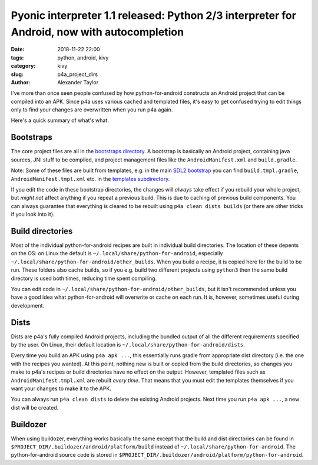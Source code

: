 Pyonic interpreter 1.1 released: Python 2/3 interpreter for Android, now with autocompletion
############################################################################################

:date: 2018-11-22 22:00
:tags: python, android, kivy
:category: kivy
:slug: p4a_project_dirs
:author: Alexander Taylor

I've more than once seen people confused by how python-for-android
constructs an Android project that can be compiled into an APK.  Since
p4a uses various cached and templated files, it's easy to get confused
trying to edit things only to find your changes are overwritten when
you run p4a again.

Here's a quick summary of what's what.

Bootstraps
==========

The core project files are all in the `bootstraps directory
<https://github.com/kivy/python-for-android/tree/master/pythonforandroid/bootstraps>`__. A
bootstrap is basically an Android project, containing java sources,
JNI stuff to be compiled, and project management files like the
``AndroidManifest.xml`` and ``build.gradle``.

Note: Some of these files are built from templates, e.g. in the main
`SDL2 bootstrap
<https://github.com/kivy/python-for-android/tree/master/pythonforandroid/bootstraps/sdl2/build>`__
you can find ``build.tmpl.gradle``, ``AndroidManifest.tmpl.xml``
etc. in the `templates subdirectory
<https://github.com/kivy/python-for-android/tree/master/pythonforandroid/bootstraps/sdl2/build/templates>`__.

If you edit the code in these bootstrap directories, the changes will
*always* take effect if you rebuild your whole project, but *might
not* affect anything if you repeat a previous build. This is due to
caching of previous build components. You can always guarantee that
everything is cleared to be rebuilt using ``p4a clean dists builds``
(or there are other tricks if you look into it).

Build directories
=================

Most of the individual python-for-android recipes are built in
individual build directories. The location of these depents on the OS:
on Linux the default is ``~/.local/share/python-for-android``,
especially ``~/.local/share/python-for-android/other_builds``. When
you build a recipe, it is copied here for the build to be run.  These
folders also cache builds, so if you e.g. build two different projects
using ``python3`` then the same build directory is used both times,
reducing time spent compiling.

You can edit code in
``~/.local/share/python-for-android/other_builds``, but it isn't
recommended unless you have a good idea what python-for-android will
overwrite or cache on each run. It is, however, sometimes useful
during development.

Dists
=====

Dists are p4a's fully compiled Android projects, including the bundled
output of all the different requirements specified by the user. On
Linux, their default location is
``~/.local/share/python-for-android/dists``.

Every time you build an APK using ``p4a apk ...``, this essentially
runs gradle from appropriate dist directory (i.e. the one with the
recipes you wanted). At this point, nothing new is built or copied
from the build directories, so changes you make to p4a's recipes or
build directories have no effect on the output. However, templated
files such as ``AndroidManifest.tmpl.xml`` are rebuilt *every
time*. That means that you must edit the templates themselves if you
want your changes to make it to the APK.

You can always run ``p4a clean dists`` to delete the existing Android
projects. Next time you run ``p4a apk ...``, a new dist will be
created.

Buildozer
=========

When using buildozer, everything works basically the same except that
the build and dist directories can be found in
``$PROJECT_DIR/.buildozer/android/platform/build`` instead of
``~/.local/share/python-for-android``. The python-for-android source
code is stored in
``$PROJECT_DIR/.buildozer/android/platform/python-for-android``.
